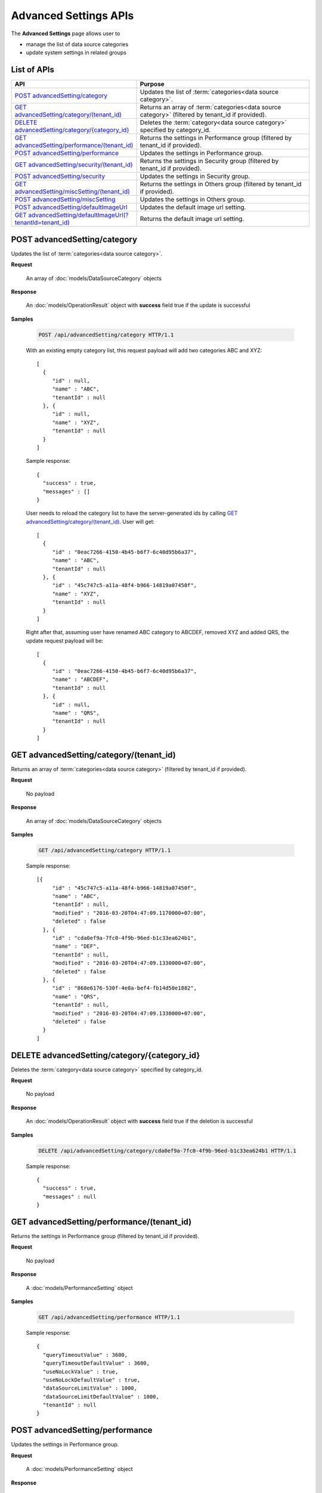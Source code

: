 

============================
Advanced Settings APIs
============================

The **Advanced Settings** page allows user to

* manage the list of data source categories
* update system settings in related groups

List of APIs
------------

.. list-table::
   :class: apitable
   :widths: 35 65
   :header-rows: 1

   * - API
     - Purpose
   * - `POST advancedSetting/category`_
     - Updates the list of :term:`categories<data source category>`.
   * - `GET advancedSetting/category/(tenant_id)`_
     - Returns an array of :term:`categories<data source category>` (filtered by tenant_id if provided).
   * - `DELETE advancedSetting/category/{category_id}`_
     - Deletes the :term:`category<data source category>` specified by category_id.
   * - `GET advancedSetting/performance/(tenant_id)`_
     - Returns the settings in Performance group (filtered by tenant_id if provided).
   * - `POST advancedSetting/performance`_
     - Updates the settings in Performance group.
   * - `GET advancedSetting/security/(tenant_id)`_
     - Returns the settings in Security group (filtered by tenant_id if provided).
   * - `POST advancedSetting/security`_
     - Updates the settings in Security group.
   * - `GET advancedSetting/miscSetting/(tenant_id)`_
     - Returns the settings in Others group (filtered by tenant_id if provided).
   * - `POST advancedSetting/miscSetting`_
     - Updates the settings in Others group.
   * - `POST advancedSetting/defaultImageUrl`_
     - Updates the default image url setting.
   * - `GET advancedSetting/defaultImageUrl(?tenantId=tenant_id)`_
     - Returns the default image url setting.

.. _POST_advancedSetting/category:

POST advancedSetting/category
--------------------------------------------------------------

Updates the list of :term:`categories<data source category>`.

**Request**

    An array of :doc:`models/DataSourceCategory` objects

**Response**

    An :doc:`models/OperationResult` object with **success** field true if the update is successful

**Samples**

   .. code-block:: http

      POST /api/advancedSetting/category HTTP/1.1

   With an existing empty category list, this request payload will add two categories ABC and XYZ::

      [
        {
           "id" : null,
           "name" : "ABC",
           "tenantId" : null
        }, {
           "id" : null,
           "name" : "XYZ",
           "tenantId" : null
        }
      ]

   Sample response::

      {
        "success" : true,
        "messages" : []
      }

   User needs to reload the category list to have the server-generated ids by calling `GET advancedSetting/category/(tenant_id)`_. User will get::

      [
        {
           "id" : "0eac7266-4150-4b45-b6f7-6c40d95b6a37",
           "name" : "ABC",
           "tenantId" : null
        }, {
           "id" : "45c747c5-a11a-48f4-b966-14819a07450f",
           "name" : "XYZ",
           "tenantId" : null		
        }
      ]

   Right after that, assuming user have renamed ABC category to ABCDEF, removed XYZ and added QRS, the update request payload will be::

      [
        {
           "id" : "0eac7266-4150-4b45-b6f7-6c40d95b6a37",
           "name" : "ABCDEF",
           "tenantId" : null		
        }, {
           "id" : null,
           "name" : "QRS",
           "tenantId" : null		
        }
      ]

.. _GET_advancedSetting/category/(tenant_id):

GET advancedSetting/category/(tenant_id)
--------------------------------------------------------------

Returns an array of :term:`categories<data source category>` (filtered by tenant_id if provided).

**Request**

    No payload

**Response**

    An array of :doc:`models/DataSourceCategory` objects

**Samples**

   .. code-block:: http

      GET /api/advancedSetting/category HTTP/1.1

   Sample response::

      [{
           "id" : "45c747c5-a11a-48f4-b966-14819a07450f",
           "name" : "ABC",
           "tenantId" : null,
           "modified" : "2016-03-20T04:47:09.1170000+07:00",
           "deleted" : false
        }, {
           "id" : "cda0ef9a-7fc0-4f9b-96ed-b1c33ea624b1",
           "name" : "DEF",
           "tenantId" : null,
           "modified" : "2016-03-20T04:47:09.1330000+07:00",
           "deleted" : false
        }, {
           "id" : "868e6176-530f-4e8a-bef4-fb14d50e1882",
           "name" : "QRS",
           "tenantId" : null,
           "modified" : "2016-03-20T04:47:09.1330000+07:00",
           "deleted" : false
        }
      ]

.. _DELETE_advancedSetting/category/{category_id}:

DELETE advancedSetting/category/{category_id}
--------------------------------------------------------------

Deletes the :term:`category<data source category>` specified by category_id.

**Request**

    No payload

**Response**

    An :doc:`models/OperationResult` object with **success** field true if the deletion is successful

**Samples**

   .. code-block:: http

      DELETE /api/advancedSetting/category/cda0ef9a-7fc0-4f9b-96ed-b1c33ea624b1 HTTP/1.1

   Sample response::

      {
        "success" : true,
        "messages" : null
      }

GET advancedSetting/performance/(tenant_id)
--------------------------------------------------------------

Returns the settings in Performance group (filtered by tenant_id if provided).

**Request**

    No payload

**Response**

    A :doc:`models/PerformanceSetting` object

**Samples**

   .. code-block:: http

      GET /api/advancedSetting/performance HTTP/1.1

   Sample response::

      {
        "queryTimeoutValue" : 3600,
        "queryTimeoutDefaultValue" : 3600,
        "useNoLockValue" : true,
        "useNoLockDefaultValue" : true,
        "dataSourceLimitValue" : 1000,
        "dataSourceLimitDefaultValue" : 1000,
        "tenantId" : null
      }

POST advancedSetting/performance
--------------------------------------------------------------

Updates the settings in Performance group.

**Request**

    A :doc:`models/PerformanceSetting` object

**Response**

    An :doc:`models/OperationResult` object with **success** fied true if the update is successful

**Samples**

   .. code-block:: http

      POST /api/advancedSetting/performance HTTP/1.1

   Request payload to update Query Timeout to 360::

      {
        "queryTimeoutValue" : 360,
        "useNoLockValue" : true,
        "dataSourceLimitValue" : 1000,
        "tenantId" : null
      }

   Sample response::

      {
        "success" : true,
        "messages" : null
      }

GET advancedSetting/security/(tenant_id)
--------------------------------------------------------------

Returns the settings in Security group (filtered by tenant_id if provided).

**Request**

    No payload

**Response**

    A :doc:`models/SecuritySetting` object

**Samples**

   .. code-block:: http

      GET /api/advancedSetting/security HTTP/1.1

   Sample response::

      {
         "tenantFieldValue": "TenantID;UserID",
         "tenantFieldDefaultValue": "",
         "showTenantFieldValue": true,
         "showTenantFieldDefaultValue": true,
         "setAdditiveFieldAutoVisibleValue": false,
         "setAdditiveFieldAutoVisibleDefaultValue": false,
         "setAdditiveFieldAutoFilterableValue": false,
         "setAdditiveFieldAutoFilterableDefaultValue": false,
         "tenantId": null,
         "tenantFields": [
            {
               "name": "TenantID",
               "isSystem": true
            },
            {
               "name": "UserID",
               "isSystem": true
            }
         ],
         "allowShowTenant": true,
         "modified": "2017-02-15T06:31:15"
      }

POST advancedSetting/security
--------------------------------------------------------------

Updates the settings in Security group.

**Request**

    A :doc:`models/SecuritySetting` object

**Response**

    An :doc:`models/OperationResult` object with **success** field true if the update is successful

**Samples**

   .. code-block:: http

      POST /api/advancedSetting/security HTTP/1.1

   Request payload to set Additive Fields Auto Visible::

      {
        "showTenantFieldValue" : true,
        "setAdditiveFieldAutoVisibleValue" : true,
        "setAdditiveFieldAutoFilterableValue" : false,
        "tenantId" : null
      }

   Sample response::

      {
        "success" : true,
        "messages" : null
      }

GET advancedSetting/miscSetting/(tenant_id)
--------------------------------------------------------------

Returns the settings in Others group (filtered by tenant_id if provided).

**Request**

    A :doc:`models/Entity` object

**Response**

    An :doc:`models/OtherSetting` object

**Samples**

   .. code-block:: http

      GET /api/advancedSetting/miscSetting HTTP/1.1

   Sample response::

      {
         "sortColumnNameValue": false,
         "sortColumnNameDefaultValue": false,
         "trimTimeInJoinsValue": true,
         "trimTimeInJoinsDefaultValue": true,
         "timezoneForDataOffsetValue": 0,
         "timezoneForDataOffsetDefaultValue": 0,
         "timezoneForTimestampOffsetValue": 0,
         "timezoneForTimestampOffsetDefaultValue": 0,
         "convertNullToEmptyStringValue": false,
         "convertNullToEmptyStringDefaultValue": false,
         "showSchemaNameValue": false,
         "showSchemaNameDefaultValue": false,
         "showIntroductionTextValue": false,
         "showIntroductionTextDefaultValue": false,
         "introductionTextValue": "",
         "introductionTextDefaultValue": "",
         "sendToDiskPathValue": "",
         "sendToDiskPathDefaultValue": "",
         "tenantId": null,
         "modified": "2017-02-15T07:29:25.3300651"
      }

POST advancedSetting/miscSetting
--------------------------------------------------------------

Updates the settings in Others group.

**Request**

    An :doc:`models/OtherSetting` object

**Response**

    An :doc:`models/OperationResult` object with **success** field true if the update is successful

**Samples**

   .. code-block:: http

      POST /api/advancedSetting/miscSetting HTTP/1.1

   Request payload to set Timezone Offset to -4::

      {
         "sortColumnNameValue": false,
         "trimTimeInJoinsValue": true,
         "timezoneForDataOffsetValue": "-4",
         "timezoneForTimestampOffsetValue": "0",
         "convertNullToEmptyStringValue": false,
         "showSchemaNameValue": false,
         "showIntroductionTextValue": false,
         "introductionTextValue": "",
         "sendToDiskPathValue": "",
         "sortColumnNameDefaultValue": false,
         "trimTimeInJoinsDefaultValue": true,
         "timezoneForDataOffsetDefaultValue": 0,
         "timezoneForTimestampOffsetDefaultValue": 0,
         "convertNullToEmptyStringDefaultValue": false,
         "showSchemaNameDefaultValue": false,
         "showIntroductionTextDefaultValue": false,
         "introductionTextDefaultValue": "",
         "sendToDiskPathDefaultValue": "",
         "tenantId": null,
         "modified": "2017-02-15T07:29:25.3300651"
      }

   Sample response::

      {
        "success" : true,
        "messages" : null
      }

POST advancedSetting/defaultImageUrl
-----------------------------------------------------------

Updates the default image url setting.

**Request**

   Payload: an :doc:`models/AdvancedSetting` object

**Response**

   The saved :doc:`models/AdvancedSetting` object with **name** field value "DefaultImageUrl"

**Samples**

   .. code-block:: http

      POST /api/advancedSetting/defaultImageUrl HTTP/1.1

   Payload::

      {
         "value": "http://localhost/img/default.png",
         "tenantId": null
      }

   Response::

      {
         "id": "c8ecf9fd-196d-44a3-90ec-97f393ebfc0c",
         "name": "DefaultImageUrl",
         "value": "http://localhost/img/default.png",
         "defaultValue": null,
         "type": null,
         "tenantId": null,
         "deleted": false,
         "modified": "2017-04-12T16:55:11.4884228Z"
      }

GET advancedSetting/defaultImageUrl(?tenantId=tenant_id)
-----------------------------------------------------------

Returns the default image url setting.

**Request**

   No payload

   Optional querystring: ?tenantId=<the id of the tenant>

**Response**

   An :doc:`models/AdvancedSetting` object

**Samples**

   .. code-block:: http

      GET /api/advancedSetting/defaultImageUrl HTTP/1.1

   Response::

      {
         "id": "c8ecf9fd-196d-44a3-90ec-97f393ebfc0c",
         "name": "DefaultImageUrl",
         "value": "http://localhost/img/default.png",
         "defaultValue": null,
         "type": null,
         "tenantId": null,
         "deleted": false,
         "modified": "2017-04-12T16:55:11.4900000+07:00"
      }
